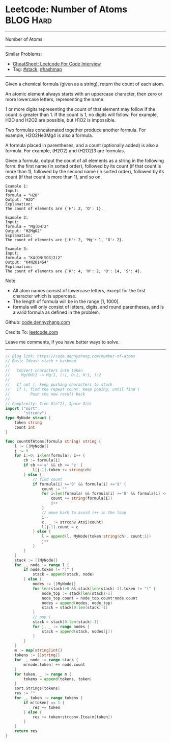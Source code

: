 * Leetcode: Number of Atoms                                              :BLOG:Hard:
#+STARTUP: showeverything
#+OPTIONS: toc:nil \n:t ^:nil creator:nil d:nil
:PROPERTIES:
:type:     stack, classic, hashmap
:END:
---------------------------------------------------------------------
Number of Atoms
---------------------------------------------------------------------
#+BEGIN_HTML
<a href="https://github.com/dennyzhang/code.dennyzhang.com/tree/master/problems/number-of-atoms"><img align="right" width="200" height="183" src="https://www.dennyzhang.com/wp-content/uploads/denny/watermark/github.png" /></a>
#+END_HTML
Similar Problems:
- [[https://cheatsheet.dennyzhang.com/cheatsheet-leetcode-A4][CheatSheet: Leetcode For Code Interview]]
- Tag: [[https://code.dennyzhang.com/review-stack][#stack]], [[https://code.dennyzhang.com/review-hashmap][#hashmap]]
---------------------------------------------------------------------
Given a chemical formula (given as a string), return the count of each atom.

An atomic element always starts with an uppercase character, then zero or more lowercase letters, representing the name.

1 or more digits representing the count of that element may follow if the count is greater than 1. If the count is 1, no digits will follow. For example, H2O and H2O2 are possible, but H1O2 is impossible.

Two formulas concatenated together produce another formula. For example, H2O2He3Mg4 is also a formula.

A formula placed in parentheses, and a count (optionally added) is also a formula. For example, (H2O2) and (H2O2)3 are formulas.

Given a formula, output the count of all elements as a string in the following form: the first name (in sorted order), followed by its count (if that count is more than 1), followed by the second name (in sorted order), followed by its count (if that count is more than 1), and so on.

#+BEGIN_EXAMPLE
Example 1:
Input: 
formula = "H2O"
Output: "H2O"
Explanation: 
The count of elements are {'H': 2, 'O': 1}.
#+END_EXAMPLE

#+BEGIN_EXAMPLE
Example 2:
Input: 
formula = "Mg(OH)2"
Output: "H2MgO2"
Explanation: 
The count of elements are {'H': 2, 'Mg': 1, 'O': 2}.
#+END_EXAMPLE

#+BEGIN_EXAMPLE
Example 3:
Input: 
formula = "K4(ON(SO3)2)2"
Output: "K4N2O14S4"
Explanation: 
The count of elements are {'K': 4, 'N': 2, 'O': 14, 'S': 4}.
#+END_EXAMPLE

Note:

- All atom names consist of lowercase letters, except for the first character which is uppercase.
- The length of formula will be in the range [1, 1000].
- formula will only consist of letters, digits, and round parentheses, and is a valid formula as defined in the problem.

Github: [[https://github.com/dennyzhang/code.dennyzhang.com/tree/master/problems/number-of-atoms][code.dennyzhang.com]]

Credits To: [[https://leetcode.com/problems/number-of-atoms/description/][leetcode.com]]

Leave me comments, if you have better ways to solve.
---------------------------------------------------------------------
#+BEGIN_SRC go
// Blog link: https://code.dennyzhang.com/number-of-atoms
// Basic Ideas: stack + hashmap
//
//   Convert characters into token
//     Mg(OH)2 -> Mg:1, (:1, O:1, H:1, ):2
//
//   If not ), keep pushing characters to stack
//   If ), find the repeat count. Keep poping, until find (
//         Push the new result back
//
// Complexity: Time O(n^2), Space O(n)
import ("sort"
        "strconv")
type MyNode struct {
    token string
    count int
}

func countOfAtoms(formula string) string {
    l := []MyNode{}
    j := 0
    for i:=0; i<len(formula); i++ {
        ch := formula[i]
        if ch >='a' && ch <= 'z' {
            l[j-1].token += string(ch)
        } else {
            // find count
            if formula[i] >='0' && formula[i] <='9' {
                count := "" 
                for i<len(formula) && formula[i] >='0' && formula[i] <='9' {
                    count += string(formula[i])
                    i++
                }
                // move back to avoid i++ in the loop
                i--
                c, _ := strconv.Atoi(count)
                l[j-1].count = c
            } else {
                l = append(l, MyNode{token:string(ch), count:1})
                j++
            }
        }
    }
    stack := []MyNode{}
    for _, node := range l {
        if node.token != ")" {
            stack = append(stack, node)
        } else {
            nodes := []MyNode{}
            for len(stack)>0 && stack[len(stack)-1].token != "(" {
                node_top := stack[len(stack)-1]
                node_top.count = node_top.count*node.count
                nodes = append(nodes, node_top)
                stack = stack[0:len(stack)-1]
            }
            // pop (
            stack = stack[0:len(stack)-1]
            for j, _ := range nodes {
                stack = append(stack, nodes[j])
            }
        }
    }
    m := map[string]int{}
    tokens := []string{}
    for _, node := range stack {
        m[node.token] += node.count
    }
    for token, _ := range m {
        tokens = append(tokens, token)
    }
    sort.Strings(tokens)
    res := ""
    for _, token := range tokens {
        if m[token] == 1 {
            res += token
        } else {
            res += token+strconv.Itoa(m[token])
        }
    }
    return res
}
#+END_SRC

#+BEGIN_HTML
<div style="overflow: hidden;">
<div style="float: left; padding: 5px"> <a href="https://www.linkedin.com/in/dennyzhang001"><img src="https://www.dennyzhang.com/wp-content/uploads/sns/linkedin.png" alt="linkedin" /></a></div>
<div style="float: left; padding: 5px"><a href="https://github.com/dennyzhang"><img src="https://www.dennyzhang.com/wp-content/uploads/sns/github.png" alt="github" /></a></div>
<div style="float: left; padding: 5px"><a href="https://www.dennyzhang.com/slack" target="_blank" rel="nofollow"><img src="https://www.dennyzhang.com/wp-content/uploads/sns/slack.png" alt="slack"/></a></div>
</div>
#+END_HTML
